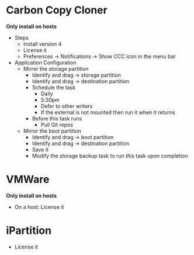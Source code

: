 # [[file:~/git/github/osx-provision/Sierra/provisioning.org::org_gcr_2017-05-12_mara_F8442214-41F6-4F42-9B5C-B4BBDF9A840A][org_gcr_2017-05-12_mara_F8442214-41F6-4F42-9B5C-B4BBDF9A840A]]
* Carbon Copy Cloner

*Only install on hosts*

- Steps
  - Install version 4
  - License it
  - Preferences \rarr Notifications \rarr Show CCC icon in the menu bar
- Application Configuration
  - Mirror the storage partition
    - Identify and drag \rarr storage partition
    - Identify and drag \rarr destination partition
    - Schedule the task
      - Daily
      - 5:30pm
      - Defer to other writers
      - If the external is not mounted then run it when it returns
    - Before this task runs
      - Pull Git repos
  - Mirror the boot partition
    - Identify and drag \rarr boot partition
    - Identify and drag \rarr destination partition
    - Save it
    - Modify the storage backup task to run /this/ task upon completion

* VMWare

*Only install on hosts*

- On a host: License it

* iPartition

- License it
# org_gcr_2017-05-12_mara_F8442214-41F6-4F42-9B5C-B4BBDF9A840A ends here
